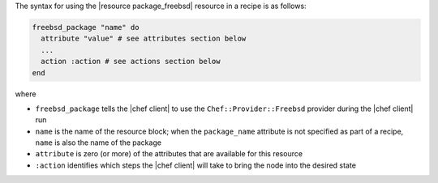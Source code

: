 .. The contents of this file are included in multiple topics.
.. This file should not be changed in a way that hinders its ability to appear in multiple documentation sets.

The syntax for using the |resource package_freebsd| resource in a recipe is as follows:

.. code-block:: ruby

   freebsd_package "name" do
     attribute "value" # see attributes section below
     ...
     action :action # see actions section below
   end

where 

* ``freebsd_package`` tells the |chef client| to use the ``Chef::Provider::Freebsd`` provider during the |chef client| run
* ``name`` is the name of the resource block; when the ``package_name`` attribute is not specified as part of a recipe, ``name`` is also the name of the package
* ``attribute`` is zero (or more) of the attributes that are available for this resource
* ``:action`` identifies which steps the |chef client| will take to bring the node into the desired state
